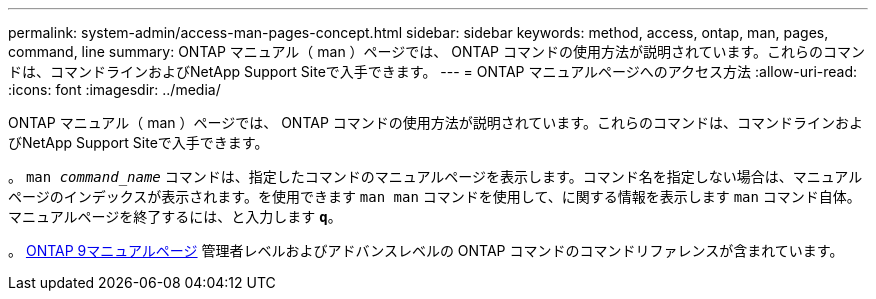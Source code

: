 ---
permalink: system-admin/access-man-pages-concept.html 
sidebar: sidebar 
keywords: method, access, ontap, man, pages, command, line 
summary: ONTAP マニュアル（ man ）ページでは、 ONTAP コマンドの使用方法が説明されています。これらのコマンドは、コマンドラインおよびNetApp Support Siteで入手できます。 
---
= ONTAP マニュアルページへのアクセス方法
:allow-uri-read: 
:icons: font
:imagesdir: ../media/


[role="lead"]
ONTAP マニュアル（ man ）ページでは、 ONTAP コマンドの使用方法が説明されています。これらのコマンドは、コマンドラインおよびNetApp Support Siteで入手できます。

。 `man _command_name_` コマンドは、指定したコマンドのマニュアルページを表示します。コマンド名を指定しない場合は、マニュアルページのインデックスが表示されます。を使用できます `man man` コマンドを使用して、に関する情報を表示します `man` コマンド自体。マニュアルページを終了するには、と入力します `*q*`。

。 xref:../concepts/manual-pages.html[ONTAP 9マニュアルページ] 管理者レベルおよびアドバンスレベルの ONTAP コマンドのコマンドリファレンスが含まれています。
